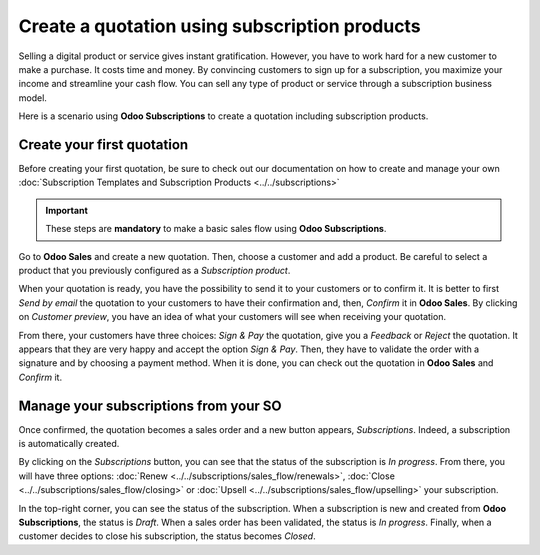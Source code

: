 ==============================================
Create a quotation using subscription products
==============================================

Selling a digital product or service gives instant gratification. However, you have to work hard for
a new customer to make a purchase. It costs time and money. By convincing customers to sign up for a
subscription, you maximize your income and streamline your cash flow. You can sell any type of
product or service through a subscription business model.

.. raw:: html

   <div align="center" style="color:#AD5E99; font-size: 2rem ;margin: 20px 0"> <b>The only limit is
   your imagination.</b> </div>

Here is a scenario using **Odoo Subscriptions** to create a quotation including subscription
products.

Create your first quotation
===========================

Before creating your first quotation, be sure to check out our documentation on how to create and
manage your own :doc:`Subscription Templates and Subscription Products <../../subscriptions>`

.. important::

   These steps are **mandatory** to make a basic sales flow using **Odoo Subscriptions**.

Go to **Odoo Sales** and create a new quotation. Then, choose a customer and add a product.
Be careful to select a product that you previously configured as a *Subscription product*.

.. image:: media/create-a-quotation-using-subscription-products.png
  :align: center
  :alt: View of a quotation form in Odoo Sales

When your quotation is ready, you have the possibility to send it to your customers or to confirm
it. It is better to first *Send by email* the quotation to your customers to have their confirmation
and, then, *Confirm* it in **Odoo Sales**. By clicking on *Customer preview*, you have an idea of
what your customers will see when receiving your quotation.

.. image:: media/customer-preview-of-a-quotation-using-subscription-products.png
  :align: center
  :alt: Customer preview of a quotation form in Odoo Sales

From there, your customers have three choices: *Sign & Pay* the quotation, give you a *Feedback* or
*Reject* the quotation. It appears that they are very happy and accept the option *Sign & Pay*.
Then, they have to validate the order with a signature and by choosing a payment method. When it is
done, you can check out the quotation in **Odoo Sales** and *Confirm* it.

Manage your subscriptions from your SO
======================================

Once confirmed, the quotation becomes a sales order and a new button appears, *Subscriptions*.
Indeed, a subscription is automatically created.

.. image:: media/manage-your-subscriptions-from-your-sales-order.png
  :align: center
  :alt: Quotation form in Odoo Sales with a button "Subscriptions"

By clicking on the *Subscriptions* button, you can see that the status of the subscription is
*In progress*. From there, you will have three options:
:doc:`Renew <../../subscriptions/sales_flow/renewals>`,
:doc:`Close <../../subscriptions/sales_flow/closing>` or
:doc:`Upsell <../../subscriptions/sales_flow/upselling>` your subscription.

.. image:: media/use-of-the-subscriptions-button-in-odoo-sales.png
  :align: center
  :alt: Use of the intelligent button "Subscriptions" in Odoo Sales

In the top-right corner, you can see the status of the subscription. When a subscription is new and
created from **Odoo Subscriptions**, the status is *Draft*. When a sales order has been validated,
the status is *In progress*. Finally, when a customer decides to close his subscription, the status
becomes *Closed*.

.. seealso::
  - :doc:`../../subscriptions`
  - :doc:`../../subscriptions/sales_flow/renewals`
  - :doc:`../../subscriptions/sales_flow/closing`
  - :doc:`../../subscriptions/sales_flow/upselling`
